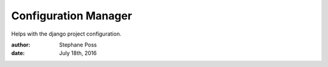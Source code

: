 =====================
Configuration Manager
=====================

Helps with the django project configuration.

:author: Stephane Poss
:date: July 18th, 2016
